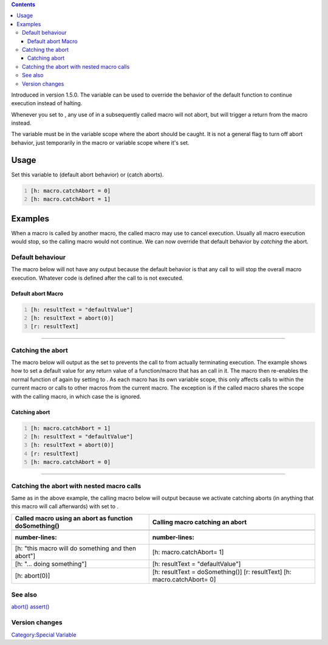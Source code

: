 .. contents::
   :depth: 3
..

Introduced in version 1.5.0. The variable can be used to override the
behavior of the default function to continue execution instead of
halting.

Whenever you set to , any use of in a subsequently called macro will not
abort, but will trigger a return from the macro instead.

The variable must be in the variable scope where the abort should be
caught. It is not a general flag to turn off abort behavior, just
temporarily in the macro or variable scope where it's set.

Usage
=====

Set this variable to (default abort behavior) or (catch aborts).

.. code:: mtmacro
   :number-lines:

   [h: macro.catchAbort = 0]
   [h: macro.catchAbort = 1]

Examples
========

When a macro is called by another macro, the called macro may use to
cancel execution. Usually all macro execution would stop, so the calling
macro would not continue. We can now override that default behavior by
*catching* the abort.

.. _default_behaviour:

Default behaviour
-----------------

The macro below will not have any output because the default behavior is
that any call to will stop the overall macro execution. Whatever code is
defined after the call to is not executed.

===================================
Default abort Macro
===================================
.. code:: mtmacro
   :number-lines:

   [h: resultText = "defaultValue"]
   [h: resultText = abort(0)]
   [r: resultText]
===================================

.. _catching_the_abort:

Catching the abort
------------------

The macro below will output as the set to prevents the call to from
actually terminating execution. The example shows how to set a default
value for any return value of a function/macro that has an call in it.
The macro then re-enables the normal function of again by setting to .
As each macro has its own variable scope, this only affects calls to
within the current macro or calls to other macros from the current
macro. The exception is if the called macro shares the scope with the
calling macro, in which case the is ignored.

===================================
Catching abort
===================================
.. code:: mtmacro
   :number-lines:

   [h: macro.catchAbort = 1]
   [h: resultText = "defaultValue"]
   [h: resultText = abort(0)]
   [r: resultText]
   [h: macro.catchAbort = 0]
===================================

.. _catching_the_abort_with_nested_macro_calls:

Catching the abort with nested macro calls
------------------------------------------

Same as in the above example, the calling macro below will output
because we activate catching aborts (in anything that this macro will
call afterwards) with set to .

===================================================== ===================================
Called macro using an abort as function doSomething() Calling macro catching an abort
===================================================== ===================================
.. code:: mtmacro                                     .. code:: mtmacro
   :number-lines:                                        :number-lines:
                                                     
   [h: "this macro will do something and then abort"]    [h: macro.catchAbort= 1]
   [h: "... doing something"]                            [h: resultText = "defaultValue"]
   [h: abort(0)]                                         [h: resultText = doSomething()]
                                                         [r: resultText]
                                                         [h: macro.catchAbort= 0]
===================================================== ===================================

.. _see_also:

See also
--------

`abort() <abort>`__ `assert() <assert>`__

.. _version_changes:

Version changes
---------------

.. raw:: mediawiki

   {{change|1.5.0|introduced macro.abortCatch}}

`Category:Special Variable <Category:Special_Variable>`__
